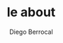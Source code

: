 #+TITLE:       le about
#+AUTHOR:      Diego Berrocal
#+EMAIL:       cestdiego@gmail.com
#+URI:         /about/
#+KEYWORDS:    About, Kelvin Hu, 关于
#+LANGUAGE:    en
#+OPTIONS:     H:3 num:nil toc:nil \n:nil @:t ::t |:t ^:nil -:t f:t *:t <:t
#+DESCRIPTION: About Diego
